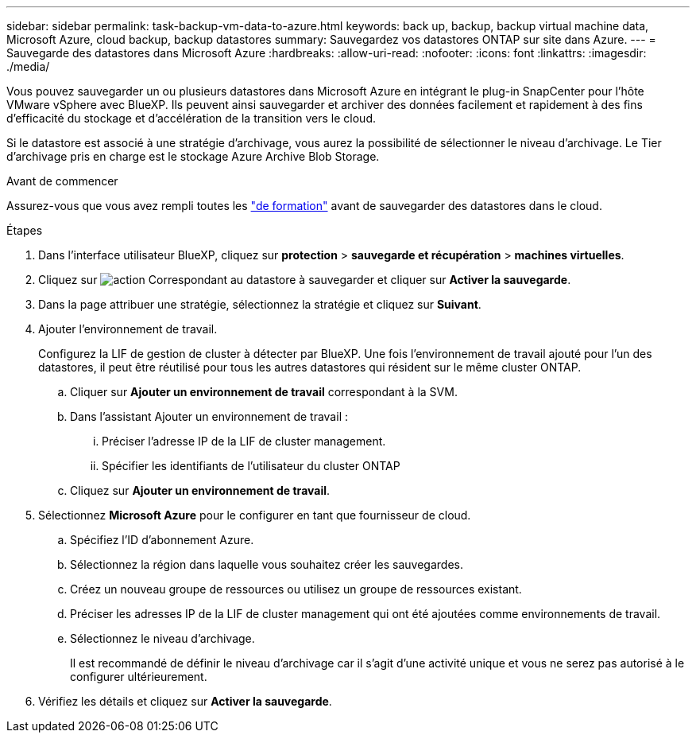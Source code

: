 ---
sidebar: sidebar 
permalink: task-backup-vm-data-to-azure.html 
keywords: back up, backup, backup virtual machine data, Microsoft Azure, cloud backup, backup datastores 
summary: Sauvegardez vos datastores ONTAP sur site dans Azure. 
---
= Sauvegarde des datastores dans Microsoft Azure
:hardbreaks:
:allow-uri-read: 
:nofooter: 
:icons: font
:linkattrs: 
:imagesdir: ./media/


[role="lead"]
Vous pouvez sauvegarder un ou plusieurs datastores dans Microsoft Azure en intégrant le plug-in SnapCenter pour l'hôte VMware vSphere avec BlueXP. Ils peuvent ainsi sauvegarder et archiver des données facilement et rapidement à des fins d'efficacité du stockage et d'accélération de la transition vers le cloud.

Si le datastore est associé à une stratégie d'archivage, vous aurez la possibilité de sélectionner le niveau d'archivage. Le Tier d'archivage pris en charge est le stockage Azure Archive Blob Storage.

.Avant de commencer
Assurez-vous que vous avez rempli toutes les link:concept-protect-vm-data.html#Requirements["de formation"] avant de sauvegarder des datastores dans le cloud.

.Étapes
. Dans l'interface utilisateur BlueXP, cliquez sur *protection* > *sauvegarde et récupération* > *machines virtuelles*.
. Cliquez sur image:icon-action.png["action"] Correspondant au datastore à sauvegarder et cliquer sur *Activer la sauvegarde*.
. Dans la page attribuer une stratégie, sélectionnez la stratégie et cliquez sur *Suivant*.
. Ajouter l'environnement de travail.
+
Configurez la LIF de gestion de cluster à détecter par BlueXP. Une fois l'environnement de travail ajouté pour l'un des datastores, il peut être réutilisé pour tous les autres datastores qui résident sur le même cluster ONTAP.

+
.. Cliquer sur *Ajouter un environnement de travail* correspondant à la SVM.
.. Dans l'assistant Ajouter un environnement de travail :
+
... Préciser l'adresse IP de la LIF de cluster management.
... Spécifier les identifiants de l'utilisateur du cluster ONTAP


.. Cliquez sur *Ajouter un environnement de travail*.


. Sélectionnez *Microsoft Azure* pour le configurer en tant que fournisseur de cloud.
+
.. Spécifiez l'ID d'abonnement Azure.
.. Sélectionnez la région dans laquelle vous souhaitez créer les sauvegardes.
.. Créez un nouveau groupe de ressources ou utilisez un groupe de ressources existant.
.. Préciser les adresses IP de la LIF de cluster management qui ont été ajoutées comme environnements de travail.
.. Sélectionnez le niveau d'archivage.
+
Il est recommandé de définir le niveau d'archivage car il s'agit d'une activité unique et vous ne serez pas autorisé à le configurer ultérieurement.



. Vérifiez les détails et cliquez sur *Activer la sauvegarde*.

